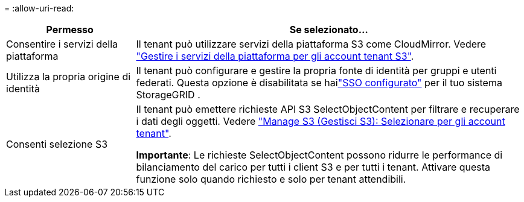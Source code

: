 = 
:allow-uri-read: 


[cols="1a,3a"]
|===
| Permesso | Se selezionato... 


 a| 
Consentire i servizi della piattaforma
 a| 
Il tenant può utilizzare servizi della piattaforma S3 come CloudMirror. Vedere link:../admin/manage-platform-services-for-tenants.html["Gestire i servizi della piattaforma per gli account tenant S3"].



 a| 
Utilizza la propria origine di identità
 a| 
Il tenant può configurare e gestire la propria fonte di identità per gruppi e utenti federati.  Questa opzione è disabilitata se hailink:../admin/how-sso-works.html["SSO configurato"] per il tuo sistema StorageGRID .



 a| 
Consenti selezione S3
 a| 
Il tenant può emettere richieste API S3 SelectObjectContent per filtrare e recuperare i dati degli oggetti. Vedere link:../admin/manage-s3-select-for-tenant-accounts.html["Manage S3 (Gestisci S3): Selezionare per gli account tenant"].

*Importante*: Le richieste SelectObjectContent possono ridurre le performance di bilanciamento del carico per tutti i client S3 e per tutti i tenant. Attivare questa funzione solo quando richiesto e solo per tenant attendibili.

|===